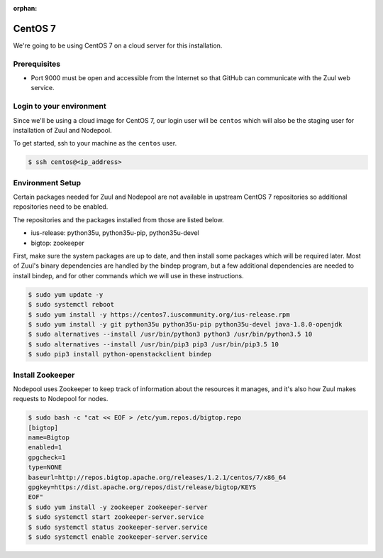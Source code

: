 :orphan:

CentOS 7
=========

We're going to be using CentOS 7 on a cloud server for this installation.

Prerequisites
-------------

- Port 9000 must be open and accessible from the Internet so that
  GitHub can communicate with the Zuul web service.

Login to your environment
-------------------------

Since we'll be using a cloud image for CentOS 7, our login user will
be ``centos`` which will also be the staging user for installation of
Zuul and Nodepool.

To get started, ssh to your machine as the ``centos`` user.

.. code-block:: console

   $ ssh centos@<ip_address>

Environment Setup
-----------------

Certain packages needed for Zuul and Nodepool are not available in upstream
CentOS 7 repositories so additional repositories need to be enabled.

The repositories and the packages installed from those are listed below.

* ius-release: python35u, python35u-pip, python35u-devel
* bigtop: zookeeper

First, make sure the system packages are up to date, and then install
some packages which will be required later.  Most of Zuul's binary
dependencies are handled by the bindep program, but a few additional
dependencies are needed to install bindep, and for other commands
which we will use in these instructions.

.. code-block:: console

   $ sudo yum update -y
   $ sudo systemctl reboot
   $ sudo yum install -y https://centos7.iuscommunity.org/ius-release.rpm
   $ sudo yum install -y git python35u python35u-pip python35u-devel java-1.8.0-openjdk
   $ sudo alternatives --install /usr/bin/python3 python3 /usr/bin/python3.5 10
   $ sudo alternatives --install /usr/bin/pip3 pip3 /usr/bin/pip3.5 10
   $ sudo pip3 install python-openstackclient bindep

Install Zookeeper
-----------------

Nodepool uses Zookeeper to keep track of information about the
resources it manages, and it's also how Zuul makes requests to
Nodepool for nodes.

.. code-block:: console

   $ sudo bash -c "cat << EOF > /etc/yum.repos.d/bigtop.repo
   [bigtop]
   name=Bigtop
   enabled=1
   gpgcheck=1
   type=NONE
   baseurl=http://repos.bigtop.apache.org/releases/1.2.1/centos/7/x86_64
   gpgkey=https://dist.apache.org/repos/dist/release/bigtop/KEYS
   EOF"
   $ sudo yum install -y zookeeper zookeeper-server
   $ sudo systemctl start zookeeper-server.service
   $ sudo systemctl status zookeeper-server.service
   $ sudo systemctl enable zookeeper-server.service
